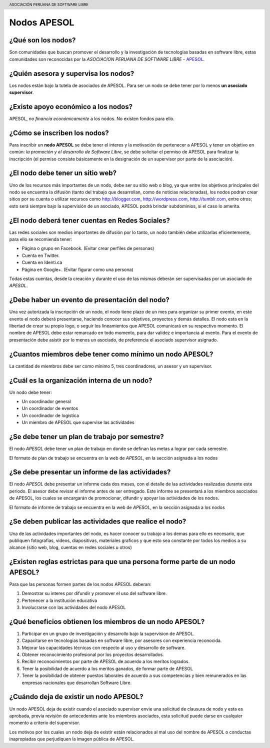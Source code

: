 .. header::
	ASOCIACIÓN PERUANA DE SOFTWARE LIBRE

============
Nodos APESOL
============
¿Qué son los nodos?
___________________
Son comunidades que buscan promover el desarrollo y la 
investigación de tecnologías basadas en software libre, estas comunidades
son reconocidas por la *ASOCIACION PERUANA DE SOFTWARE LIBRE* - 
`APESOL <http://apesol.org/>`_.

¿Quién asesora y supervisa los nodos?
_____________________________________
Los nodos están bajo la tutela de asociados de APESOL. Para ser un nodo se 
debe tener por lo menos **un asociado supervisor**.

¿Existe apoyo económico a los nodos?
____________________________________
APESOL, *no financia económicamente* a los nodos. No existen fondos para ello.

¿Cómo se inscriben los nodos?
_____________________________
Para inscribir un **nodo APESOL** se debe tener el interes y la motivación de 
pertenecer a APESOL y tener un objetivo en común: *la promoción y 
el desarrollo de Software Libre*, se debe solicitar el permiso de APESOL para finalizar 
la inscripción (el permiso consiste básicamente en la designación de un 
supervisor por parte de la asociación).

¿El nodo debe tener un sitio web?
_________________________________
Uno de los recursos más importantes de un nodo, debe ser su sitio web o 
blog, ya que entre los objetivos principales del nodo se encuentra la 
difusión (tanto del trabajo que desarrollan, como de noticias relacionadas), 
los nodos podran crear sitios por su cuenta o utilizar recursos como 
http://blogger.com, http://wordpress.com, http://tumblr.com, entre otros; 
esto será siempre bajo la supervisión de un asociado, APESOL podrá brindar 
subdominios, si el caso lo amerita.

¿El nodo deberá tener cuentas en Redes Sociales?
________________________________________________
Las redes sociales son medios importantes de difusión por lo tanto, un 
nodo también debe utilizarlas eficientemente, para ello se recomienda tener:

- Página o grupo en Facebook. (Evitar crear perfiles de personas)
- Cuenta en Twitter.
- Cuenta en Identi.ca
- Página en Google+. (Evitar figurar como una persona)

Todas estas cuentas, desde la creación y durante el uso de las mismas 
deberán ser supervisadas por un asociado de *APESOL*.

¿Debe haber un evento de presentación del nodo?
_______________________________________________
Una vez autorizada la inscripción de un nodo, el nodo tiene plazo de un mes para
organizar su primer evento, en este evento el nodo deberá presentarse, haciendo
conocer sus objetivos, proyectos y demás detalles.
El nodo esta en la libertad de crear su propio logo, o seguir los lineamientos que 
APESOL comunicará en su respectivo momento. El nombre de APESOL debe estar remarcado
en todo momento, para dar validez e importancia al evento.
Para el evento de presentación debe asistir por lo menos un asociado, 
de preferencia el asociado supervisor asignado.

¿Cuantos miembros debe tener como mínimo un nodo APESOL?
________________________________________________________
La cantidad de miembros debe ser como mínimo 5, tres coordinadores, un asesor y un
supervisor.

¿Cuál es la organización interna de un nodo?
____________________________________________
Un nodo debe tener:

- Un coordinador general
- Un coordinador de eventos
- Un coordinador de logistica
- Un miembro de APESOL que supervise las actividades

¿Se debe tener un plan de trabajo por semestre?
_______________________________________________
El nodo *APESOL* debe tener un plan de trabajo en donde se definan las metas a lograr
por cada semestre. 

El formato de plan de trabajo se encuentra en la web de *APESOL*, en la sección asignada a los nodos

¿Se debe presentar un informe de las actividades?
_________________________________________________
El nodo *APESOL* debe presentar un informe cada dos meses, con el detalle de las actividades
realizadas durante este periodo. El asesor debe revisar el informe antes de ser entregado. Este informe
se presentará a los miembros asociados de APESOL, los cuales se encargarán de promocionar, difundir y 
apoyar las actividades de los nodos.

El formato de informe de trabajo se encuentra en la web de *APESOL*, en la sección asignada a los nodos

¿Se deben publicar las actividades que realice el nodo?
________________________________________________________
Una de las actividades importantes del nodo, es hacer conocer su trabajo a los demas
para ello es necesario, que publiquen fotografias, videos, diapositivas, materiales
graficos y que esto sea constante por todos los medios a su alcance (sitio web, blog, cuentas en redes sociales u otros)

¿Existen reglas estrictas para que una persona forme parte de un nodo APESOL?
_____________________________________________________________________________
Para que las personas formen partes de los nodos APESOL deberan:

1. Demostrar su interes por difundir y promover el uso del software libre.
2. Pertenecer a la institución educativa
3. Involucrarse con las actividades del nodo APESOL

¿Qué beneficios obtienen los miembros de un nodo APESOL?
________________________________________________________
1. Participar en un grupo de investigación y desarrollo bajo la supervision de APESOL.
2. Capacitarse en tecnologias basadas en software libre, por asesores con experiencia reconocida.
3. Mejorar las capacidades técnicas con respecto al uso y desarrollo de software.
4. Obtener reconocimiento profesional por los proyectos desarrollados.
5. Recibir reconocimientos por parte de APESOL de acuerdo a los meritos logrados.
6. Tener la posibilidad de acuerdo a los meritos ganados, de formar parte de APESOL
7. Tener la posibilidad de obtener puestos laborales de acuerdo a sus competencias y bien remunerados en las empresas nacionales que desarrollan Software Libre.

¿Cuándo deja de existir un nodo APESOL?
_______________________________________
Un nodo APESOL deja de existir cuando el asociado supervisor envie una solicitud
de clausura de nodo y esta es aprobada, previa revisión de antecedentes ante los
miembros asociados, esta solicitud puede darse en cualquier momento a criterio
del supervisor.

Los motivos por los cuales un nodo deja de existir están relacionados al mal uso 
del nombre de APESOL o conductas inapropiadas que perjudiquen la imagen pública de APESOL.
